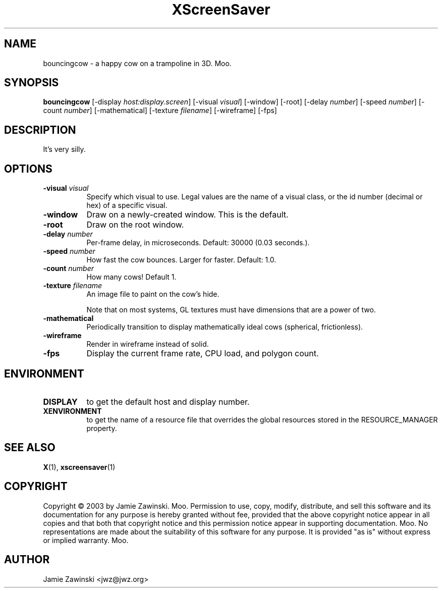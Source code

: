 .TH XScreenSaver 1 "" "X Version 11"
.SH NAME
bouncingcow \- a happy cow on a trampoline in 3D.  Moo.
.SH SYNOPSIS
.B bouncingcow
[\-display \fIhost:display.screen\fP]
[\-visual \fIvisual\fP]
[\-window]
[\-root]
[\-delay \fInumber\fP]
[\-speed \fInumber\fP]
[\-count \fInumber\fP]
[\-mathematical]
[\-texture \fIfilename\fP]
[\-wireframe]
[\-fps]
.SH DESCRIPTION
It's very silly.
.SH OPTIONS
.TP 8
.B \-visual \fIvisual\fP
Specify which visual to use.  Legal values are the name of a visual class,
or the id number (decimal or hex) of a specific visual.
.TP 8
.B \-window
Draw on a newly-created window.  This is the default.
.TP 8
.B \-root
Draw on the root window.
.TP 8
.B \-delay \fInumber\fP
Per-frame delay, in microseconds.  Default: 30000 (0.03 seconds.).
.TP 8
.B \-speed \fInumber\fP
How fast the cow bounces.  Larger for faster.  Default: 1.0.
.TP 8
.B \-count \fInumber\fP
How many cows!  Default 1.
.TP 8
.B \-texture \fIfilename\fP
An image file to paint on the cow's hide.

Note that on most systems, GL textures must have dimensions that are a
power of two.
.TP 8
.B \-mathematical
Periodically transition to display mathematically ideal cows (spherical, 
frictionless).
.TP 8
.B \-wireframe
Render in wireframe instead of solid.
.TP 8
.B \-fps
Display the current frame rate, CPU load, and polygon count.
.SH ENVIRONMENT
.PP
.TP 8
.B DISPLAY
to get the default host and display number.
.TP 8
.B XENVIRONMENT
to get the name of a resource file that overrides the global resources
stored in the RESOURCE_MANAGER property.
.SH SEE ALSO
.BR X (1),
.BR xscreensaver (1)
.SH COPYRIGHT
Copyright \(co 2003 by Jamie Zawinski.  Moo.  Permission to use, copy,
modify, distribute, and sell this software and its documentation for
any purpose is hereby granted without fee, provided that the above
copyright notice appear in all copies and that both that copyright
notice and this permission notice appear in supporting documentation.
Moo.  No representations are made about the suitability of this
software for any purpose.  It is provided "as is" without express or
implied warranty.  Moo.
.SH AUTHOR
Jamie Zawinski <jwz@jwz.org>

